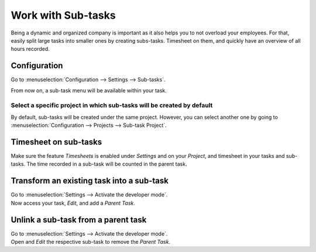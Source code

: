 ===================
Work with Sub-tasks
===================

Being a dynamic and organized company is important as it also helps you to not overload your
employees. For that, easily split large tasks into smaller ones by creating subs-tasks. Timesheet
on them, and quickly have an overview of all hours recorded.

Configuration
=============

Go to :menuselection:`Configuration --> Settings --> Sub-tasks`.

.. image:: media/config.png
   :align: center
   :alt: enable the feature under settings in Odoo Project

From now on, a sub-task menu will be available within your task.

.. image:: media/sub_task_menu.png
   :align: center
   :alt: Overview of a task and the sub-tasks menu being shown in Odoo Project

Select a specific project in which sub-tasks will be created by default
-----------------------------------------------------------------------

By default, sub-tasks will be created under the same project. However, you can select another one
by going to :menuselection:`Configuration --> Projects --> Sub-task Project`.

.. image:: media/specific_project.png
   :align: center
   :alt: Under the settings of a project select the sub-task project in Odoo Project

Timesheet on sub-tasks
======================

Make sure the feature *Timesheets* is enabled under *Settings* and on your *Project*, and timesheet
in your tasks and sub-tasks. The time recorded in a sub-task will be counted in the parent task.

.. image:: media/timesheet_sub_tasks.png
   :align: center
   :alt: Timesheet shat being shown under a task in Odoo Project

Transform an existing task into a sub-task
==========================================

| Go to :menuselection:`Settings --> Activate the developer mode`.
| Now access your task, *Edit*, and add a *Parent Task*.

.. image:: media/task_subtask.png
   :align: center
   :alt: A tab extra info with a field parent task is being shown in Odoo Project

Unlink a sub-task from a parent task
====================================

| Go to :menuselection:`Settings --> Activate the developer mode`.
| Open and *Edit* the respective sub-task to remove the *Parent Task*.

.. image:: media/unlink_sub.png
   :align: center
   :alt: A tab extra info with a field parent task is being shown in Odoo Project

.. seealso::
   - :doc:`../record_and_invoice/time_record`
